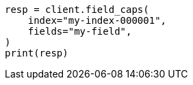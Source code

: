 // This file is autogenerated, DO NOT EDIT
// troubleshooting/troubleshooting-searches.asciidoc:101

[source, python]
----
resp = client.field_caps(
    index="my-index-000001",
    fields="my-field",
)
print(resp)
----
